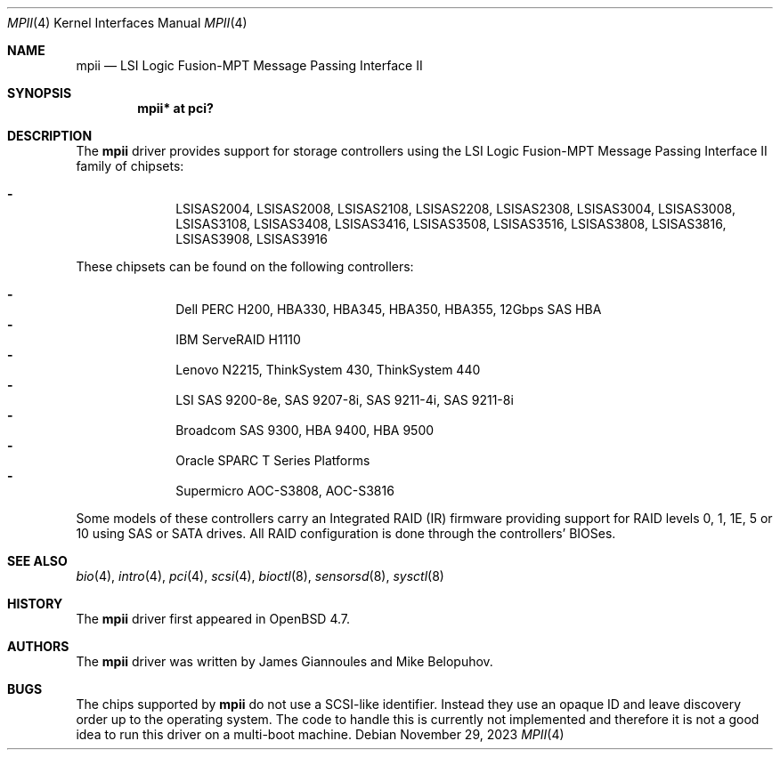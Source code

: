 .\"	$OpenBSD: mpii.4,v 1.17 2023/11/29 06:59:23 jmatthew Exp $
.\"
.\" Copyright (c) 2010 Marco Peereboom <marco@openbsd.org>
.\" Copyright (c) 2009 David Gwynne <dlg@openbsd.org>
.\"
.\" Permission to use, copy, modify, and distribute this software for any
.\" purpose with or without fee is hereby granted, provided that the above
.\" copyright notice and this permission notice appear in all copies.
.\"
.\" THE SOFTWARE IS PROVIDED "AS IS" AND THE AUTHOR DISCLAIMS ALL WARRANTIES
.\" WITH REGARD TO THIS SOFTWARE INCLUDING ALL IMPLIED WARRANTIES OF
.\" MERCHANTABILITY AND FITNESS. IN NO EVENT SHALL THE AUTHOR BE LIABLE FOR
.\" ANY SPECIAL, DIRECT, INDIRECT, OR CONSEQUENTIAL DAMAGES OR ANY DAMAGES
.\" WHATSOEVER RESULTING FROM LOSS OF USE, DATA OR PROFITS, WHETHER IN AN
.\" ACTION OF CONTRACT, NEGLIGENCE OR OTHER TORTIOUS ACTION, ARISING OUT OF
.\" OR IN CONNECTION WITH THE USE OR PERFORMANCE OF THIS SOFTWARE.
.\"
.Dd $Mdocdate: November 29 2023 $
.Dt MPII 4
.Os
.Sh NAME
.Nm mpii
.Nd LSI Logic Fusion-MPT Message Passing Interface II
.Sh SYNOPSIS
.Cd "mpii* at pci?"
.Sh DESCRIPTION
The
.Nm
driver provides support for storage controllers using the
LSI Logic Fusion-MPT Message Passing Interface II
family of chipsets:
.Pp
.Bl -dash -offset indent -compact
.It
LSISAS2004,
LSISAS2008,
LSISAS2108,
LSISAS2208,
LSISAS2308,
LSISAS3004,
LSISAS3008,
LSISAS3108,
LSISAS3408,
LSISAS3416,
LSISAS3508,
LSISAS3516,
LSISAS3808,
LSISAS3816,
LSISAS3908,
LSISAS3916
.El
.Pp
These chipsets can be found on the following controllers:
.Pp
.Bl -dash -offset indent -compact
.It
Dell PERC H200, HBA330, HBA345, HBA350, HBA355, 12Gbps SAS HBA
.It
IBM ServeRAID H1110
.It
Lenovo N2215, ThinkSystem 430, ThinkSystem 440
.It
LSI SAS 9200-8e, SAS 9207-8i, SAS 9211-4i, SAS 9211-8i
.It
Broadcom SAS 9300, HBA 9400, HBA 9500
.It
Oracle SPARC T Series Platforms
.It
Supermicro AOC-S3808, AOC-S3816
.El
.Pp
Some models of these controllers carry an Integrated RAID (IR) firmware
providing support for RAID levels 0, 1, 1E, 5 or 10 using SAS or SATA drives.
All RAID configuration is done through the controllers' BIOSes.
.Sh SEE ALSO
.Xr bio 4 ,
.Xr intro 4 ,
.Xr pci 4 ,
.Xr scsi 4 ,
.Xr bioctl 8 ,
.Xr sensorsd 8 ,
.Xr sysctl 8
.Sh HISTORY
The
.Nm
driver first appeared in
.Ox 4.7 .
.Sh AUTHORS
.An -nosplit
The
.Nm
driver was written by
.An James Giannoules
and
.An Mike Belopuhov .
.Sh BUGS
The chips supported by
.Nm
do not use a SCSI-like identifier.
Instead they use an opaque ID and leave discovery order up to the operating
system.
The code to handle this is currently not implemented and therefore it is not a
good idea to run this driver on a multi-boot machine.
